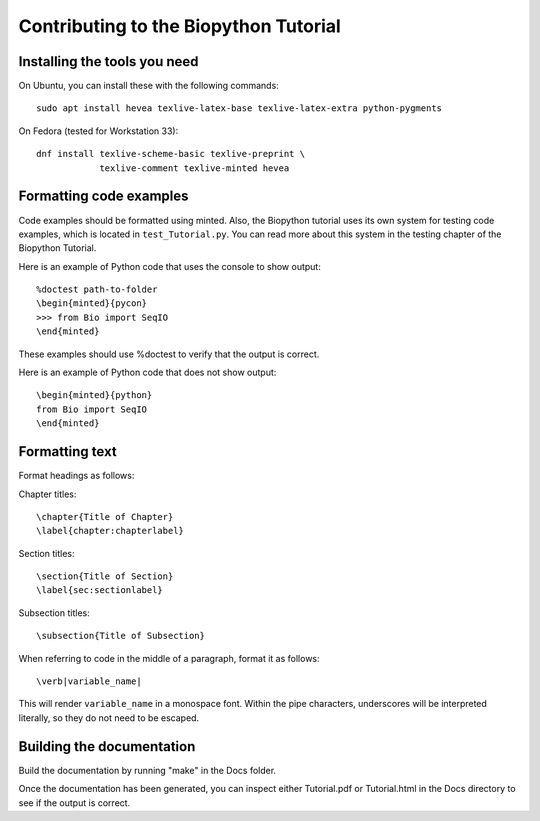 Contributing to the Biopython Tutorial
======================================

Installing the tools you need
-----------------------------

On Ubuntu, you can install these with the following commands::

    sudo apt install hevea texlive-latex-base texlive-latex-extra python-pygments

On Fedora (tested for Workstation 33)::

    dnf install texlive-scheme-basic texlive-preprint \
                texlive-comment texlive-minted hevea

Formatting code examples
------------------------

Code examples should be formatted using minted. Also, the Biopython tutorial
uses its own system for testing code examples, which is located in
``test_Tutorial.py``. You can read more about this system in the testing
chapter of the Biopython Tutorial.

Here is an example of Python code that uses the console to show output::

    %doctest path-to-folder
    \begin{minted}{pycon}
    >>> from Bio import SeqIO
    \end{minted}

These examples should use %doctest to verify that the output is correct.

Here is an example of Python code that does not show output::

    \begin{minted}{python}
    from Bio import SeqIO
    \end{minted}


Formatting text
---------------

Format headings as follows:

Chapter titles::

    \chapter{Title of Chapter}
    \label{chapter:chapterlabel}

Section titles::

    \section{Title of Section}
    \label{sec:sectionlabel}

Subsection titles::

    \subsection{Title of Subsection}

When referring to code in the middle of a paragraph, format it as follows::

    \verb|variable_name|

This will render ``variable_name`` in a monospace font. Within the pipe
characters, underscores will be interpreted literally, so they do not need
to be escaped.

Building the documentation
--------------------------

Build the documentation by running "make" in the Docs folder.

Once the documentation has been generated, you can inspect either Tutorial.pdf
or Tutorial.html in the Docs directory to see if the output is correct.

